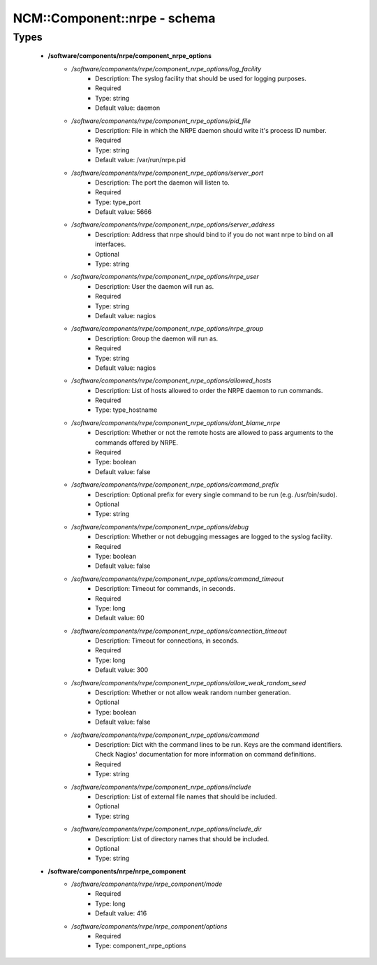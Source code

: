 ###############################
NCM\::Component\::nrpe - schema
###############################

Types
-----

 - **/software/components/nrpe/component_nrpe_options**
    - */software/components/nrpe/component_nrpe_options/log_facility*
        - Description: The syslog facility that should be used for logging purposes.
        - Required
        - Type: string
        - Default value: daemon
    - */software/components/nrpe/component_nrpe_options/pid_file*
        - Description: File in which the NRPE daemon should write it's process ID number.
        - Required
        - Type: string
        - Default value: /var/run/nrpe.pid
    - */software/components/nrpe/component_nrpe_options/server_port*
        - Description: The port the daemon will listen to.
        - Required
        - Type: type_port
        - Default value: 5666
    - */software/components/nrpe/component_nrpe_options/server_address*
        - Description: Address that nrpe should bind to if you do not want nrpe to bind on all interfaces.
        - Optional
        - Type: string
    - */software/components/nrpe/component_nrpe_options/nrpe_user*
        - Description: User the daemon will run as.
        - Required
        - Type: string
        - Default value: nagios
    - */software/components/nrpe/component_nrpe_options/nrpe_group*
        - Description: Group the daemon will run as.
        - Required
        - Type: string
        - Default value: nagios
    - */software/components/nrpe/component_nrpe_options/allowed_hosts*
        - Description: List of hosts allowed to order the NRPE daemon to run commands.
        - Required
        - Type: type_hostname
    - */software/components/nrpe/component_nrpe_options/dont_blame_nrpe*
        - Description: Whether or not the remote hosts are allowed to pass arguments to the commands offered by NRPE.
        - Required
        - Type: boolean
        - Default value: false
    - */software/components/nrpe/component_nrpe_options/command_prefix*
        - Description: Optional prefix for every single command to be run (e.g. /usr/bin/sudo).
        - Optional
        - Type: string
    - */software/components/nrpe/component_nrpe_options/debug*
        - Description: Whether or not debugging messages are logged to the syslog facility.
        - Required
        - Type: boolean
        - Default value: false
    - */software/components/nrpe/component_nrpe_options/command_timeout*
        - Description: Timeout for commands, in seconds.
        - Required
        - Type: long
        - Default value: 60
    - */software/components/nrpe/component_nrpe_options/connection_timeout*
        - Description: Timeout for connections, in seconds.
        - Required
        - Type: long
        - Default value: 300
    - */software/components/nrpe/component_nrpe_options/allow_weak_random_seed*
        - Description: Whether or not allow weak random number generation.
        - Optional
        - Type: boolean
        - Default value: false
    - */software/components/nrpe/component_nrpe_options/command*
        - Description: Dict with the command lines to be run. Keys are the command identifiers. Check Nagios' documentation for more information on command definitions.
        - Required
        - Type: string
    - */software/components/nrpe/component_nrpe_options/include*
        - Description: List of external file names that should be included.
        - Optional
        - Type: string
    - */software/components/nrpe/component_nrpe_options/include_dir*
        - Description: List of directory names that should be included.
        - Optional
        - Type: string
 - **/software/components/nrpe/nrpe_component**
    - */software/components/nrpe/nrpe_component/mode*
        - Required
        - Type: long
        - Default value: 416
    - */software/components/nrpe/nrpe_component/options*
        - Required
        - Type: component_nrpe_options
